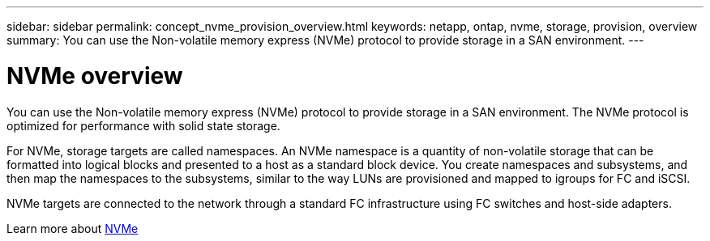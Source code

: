 ---
sidebar: sidebar
permalink: concept_nvme_provision_overview.html
keywords: netapp, ontap, nvme, storage, provision, overview
summary: You can use the Non-volatile memory express (NVMe) protocol to provide storage in a SAN environment.
---

= NVMe overview
:toc: macro
:toclevels: 1
:hardbreaks:
:nofooter:
:icons: font
:linkattrs:
:imagesdir: ./media/

[.lead]

You can use the Non-volatile memory express (NVMe) protocol to provide storage in a SAN environment.  The NVMe protocol is optimized for performance with solid state storage.

For NVMe, storage targets are called namespaces.  An NVMe namespace is a quantity of non-volatile storage that can be formatted into logical blocks and presented to a host as a standard block device.  You create namespaces and subsystems, and then map the namespaces to the subsystems, similar to the way LUNs are provisioned and mapped to igroups for FC and iSCSI.

NVMe targets are connected to the network through a standard FC infrastructure using FC switches and host-side adapters.

Learn more about link:https://docs.netapp.com/ontap-9/topic/com.netapp.doc.dot-cm-sanag/home.html[NVMe]
